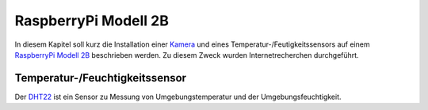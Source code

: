 RaspberryPi Modell 2B
=====================

.. _Kamera: https://www.raspberrypi.org/products/camera-module-v2/
.. _RaspberryPi Modell 2B: https://www.raspberrypi.org/products/raspberry-pi-2-model-b/
.. _DHT22: https://www.adafruit.com/product/385

In diesem Kapitel soll kurz die Installation einer Kamera_ und eines Temperatur-/Feutigkeitssensors
auf einem `RaspberryPi Modell 2B`_ beschrieben werden. Zu diesem Zweck wurden Internetrecherchen durchgeführt.


Temperatur-/Feuchtigkeitssensor
-------------------------------

Der DHT22_ ist ein Sensor zu Messung von Umgebungstemperatur und der Umgebungsfeuchtigkeit. 


